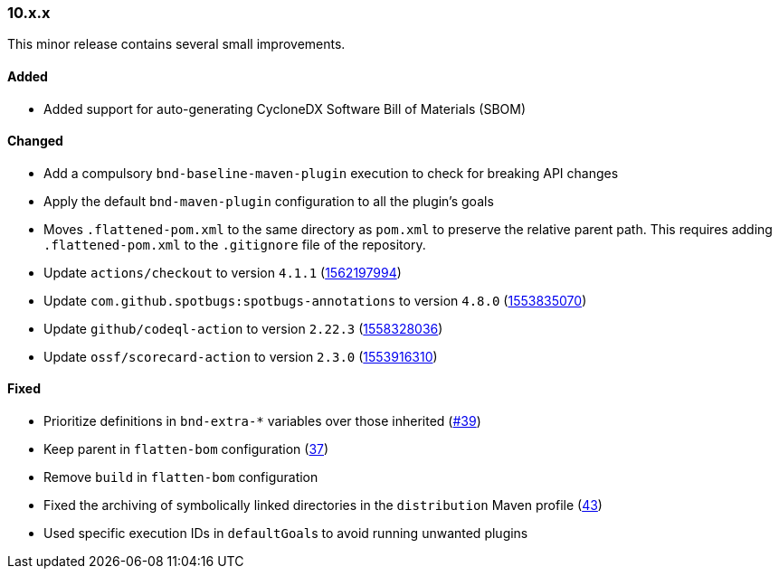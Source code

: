 ////
    Licensed to the Apache Software Foundation (ASF) under one or more
    contributor license agreements.  See the NOTICE file distributed with
    this work for additional information regarding copyright ownership.
    The ASF licenses this file to You under the Apache License, Version 2.0
    (the "License"); you may not use this file except in compliance with
    the License.  You may obtain a copy of the License at

    http://www.apache.org/licenses/LICENSE-2.0

    Unless required by applicable law or agreed to in writing, software
    distributed under the License is distributed on an "AS IS" BASIS,
    WITHOUT WARRANTIES OR CONDITIONS OF ANY KIND, either express or implied.
    See the License for the specific language governing permissions and
    limitations under the License.
////

////
    ██     ██  █████  ██████  ███    ██ ██ ███    ██  ██████  ██
    ██     ██ ██   ██ ██   ██ ████   ██ ██ ████   ██ ██       ██
    ██  █  ██ ███████ ██████  ██ ██  ██ ██ ██ ██  ██ ██   ███ ██
    ██ ███ ██ ██   ██ ██   ██ ██  ██ ██ ██ ██  ██ ██ ██    ██
     ███ ███  ██   ██ ██   ██ ██   ████ ██ ██   ████  ██████  ██

    IF THIS FILE DOESN'T HAVE A `.ftl` SUFFIX, IT IS AUTO-GENERATED, DO NOT EDIT IT!

    Version-specific release notes (`7.8.0.adoc`, etc.) are generated from `src/changelog/*/.release-notes.adoc.ftl`.
    Auto-generation happens during `generate-sources` phase of Maven.
    Hence, you must always

    1. Find and edit the associated `.release-notes.adoc.ftl`
    2. Run `./mvnw generate-sources`
    3. Commit both `.release-notes.adoc.ftl` and the generated `7.8.0.adoc`
////

[#release-notes-10-x-x]
=== 10.x.x



This minor release contains several small improvements.


==== Added

* Added support for auto-generating CycloneDX Software Bill of Materials (SBOM)

==== Changed

* Add a compulsory `bnd-baseline-maven-plugin` execution to check for breaking API changes
* Apply the default `bnd-maven-plugin` configuration to all the plugin's goals
* Moves `.flattened-pom.xml` to the same directory as `pom.xml` to preserve the relative parent path. This requires adding `.flattened-pom.xml` to the `.gitignore` file of the repository.
* Update `actions/checkout` to version `4.1.1` (https://github.com/apache/logging-parent/pull/48[1562197994])
* Update `com.github.spotbugs:spotbugs-annotations` to version `4.8.0` (https://github.com/apache/logging-parent/pull/44[1553835070])
* Update `github/codeql-action` to version `2.22.3` (https://github.com/apache/logging-parent/pull/47[1558328036])
* Update `ossf/scorecard-action` to version `2.3.0` (https://github.com/apache/logging-parent/pull/45[1553916310])

==== Fixed

* Prioritize definitions in `bnd-extra-*` variables over those inherited (https://github.com/apache/logging-parent/issues/39[#39])
* Keep parent in `flatten-bom` configuration (https://github.com/apache/logging-parent/issues/37[37])
* Remove `build` in `flatten-bom` configuration
* Fixed the archiving of symbolically linked directories in the `distribution` Maven profile (https://github.com/apache/logging-parent/issues/43[43])
* Used specific execution IDs in ``defaultGoal``s to avoid running unwanted plugins
